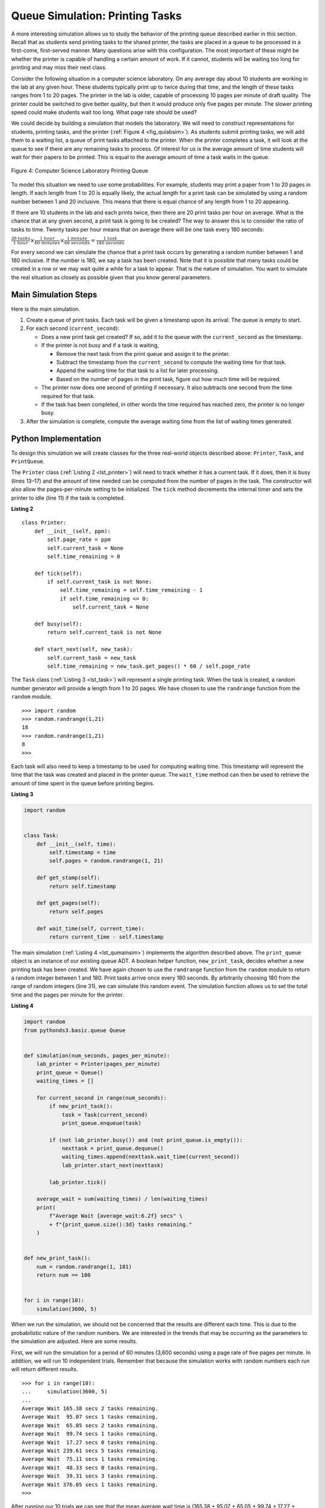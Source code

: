 ..  Copyright (C)  Brad Miller, David Ranum
    This work is licensed under the Creative Commons Attribution-NonCommercial-ShareAlike 4.0 International License. To view a copy of this license, visit http://creativecommons.org/licenses/by-nc-sa/4.0/.


Queue Simulation: Printing Tasks
~~~~~~~~~~~~~~~~~~~~~~~~~~~~~~~~

A more interesting simulation allows us to study the behavior of the
printing queue described earlier in this section. Recall that as
students send printing tasks to the shared printer, the tasks are placed
in a queue to be processed in a first-come, first-served manner. Many
questions arise with this configuration. The most important of these
might be whether the printer is capable of handling a certain amount of
work. If it cannot, students will be waiting too long for printing and
may miss their next class.

Consider the following situation in a computer science laboratory. On
any average day about 10 students are working in the lab at any given
hour. These students typically print up to twice during that time, and
the length of these tasks ranges from 1 to 20 pages. The printer in the
lab is older, capable of processing 10 pages per minute of draft
quality. The printer could be switched to give better quality, but then
it would produce only five pages per minute. The slower printing speed
could make students wait too long. What page rate should be used?

We could decide by building a simulation that models the laboratory. We
will need to construct representations for students, printing tasks, and
the printer (:ref:`Figure 4 <fig_qulabsim>`). As students submit printing tasks,
we will add them to a waiting list, a queue of print tasks attached to
the printer. When the printer completes a task, it will look at the
queue to see if there are any remaining tasks to process. Of interest
for us is the average amount of time students will wait for their papers
to be printed. This is equal to the average amount of time a task waits
in the queue.

.. _fig_qulabsim:

.. figure:: Figures/simulationsetup.png
   :align: center

   Figure 4: Computer Science Laboratory Printing Queue


To model this situation we need to use some probabilities. For example,
students may print a paper from 1 to 20 pages in length. If each length
from 1 to 20 is equally likely, the actual length for a print task can
be simulated by using a random number between 1 and 20 inclusive. This
means that there is equal chance of any length from 1 to 20 appearing.

If there are 10 students in the lab and each prints twice, then there
are 20 print tasks per hour on average. What is the chance that at any
given second, a print task is going to be created? The way to answer
this is to consider the ratio of tasks to time. Twenty tasks per hour
means that on average there will be one task every 180 seconds:

:math:`\frac {20\ tasks}{1\ hour} \times \frac {1\ hour}  {60\ minutes} \times \frac {1\ minute} {60\ seconds}=\frac {1\ task} {180\ seconds}`

For every second we can simulate the chance that a print task occurs by
generating a random number between 1 and 180 inclusive. If the number is
180, we say a task has been created. Note that it is possible that many
tasks could be created in a row or we may wait quite a while for a task
to appear. That is the nature of simulation. You want to simulate the
real situation as closely as possible given that you know general
parameters.

Main Simulation Steps
^^^^^^^^^^^^^^^^^^^^^

Here is the main simulation.

#. Create a queue of print tasks. Each task will be given a timestamp
   upon its arrival. The queue is empty to start.

#. For each second (``current_second``):

   -  Does a new print task get created? If so, add it to the queue with
      the ``current_second`` as the timestamp.

   -  If the printer is not busy and if a task is waiting,

      -  Remove the next task from the print queue and assign it to the
         printer.

      -  Subtract the timestamp from the ``current_second`` to compute
         the waiting time for that task.

      -  Append the waiting time for that task to a list for later
         processing.

      -  Based on the number of pages in the print task, figure out how
         much time will be required.

   -  The printer now does one second of printing if necessary. It also
      subtracts one second from the time required for that task.

   -  If the task has been completed, in other words the time required
      has reached zero, the printer is no longer busy.

#. After the simulation is complete, compute the average waiting time
   from the list of waiting times generated.

Python Implementation
^^^^^^^^^^^^^^^^^^^^^

To design this simulation we will create classes for the three
real-world objects described above: ``Printer``, ``Task``, and
``PrintQueue``.

The ``Printer`` class (:ref:`Listing 2 <lst_printer>`) will need to track whether
it has a current task. If it does, then it is busy (lines 13–17) and the
amount of time needed can be computed from the number of pages in the
task. The constructor will also allow the pages-per-minute setting to be
initialized. The ``tick`` method decrements the internal timer and sets
the printer to idle (line 11) if the task is completed.

.. _lst_printer:

**Listing 2**

.. highlight:: python
    :linenothreshold: 5

::

    class Printer:
        def __init__(self, ppm):
            self.page_rate = ppm
            self.current_task = None
            self.time_remaining = 0

        def tick(self):
            if self.current_task is not None:
                self.time_remaining = self.time_remaining - 1
                if self.time_remaining <= 0:
                    self.current_task = None

        def busy(self):
            return self.current_task is not None

        def start_next(self, new_task):
            self.current_task = new_task
            self.time_remaining = new_task.get_pages() * 60 / self.page_rate


.. highlight:: python
    :linenothreshold: 500

The ``Task`` class (:ref:`Listing 3 <lst_task>`) will represent a single printing
task. When the task is created, a random number generator will provide a
length from 1 to 20 pages. We have chosen to use the ``randrange``
function from the ``random`` module.

::

    >>> import random
    >>> random.randrange(1,21)
    18
    >>> random.randrange(1,21)
    8
    >>>

Each task will also need to keep a timestamp to be used for computing
waiting time. This timestamp will represent the time that the task was
created and placed in the printer queue. The ``wait_time`` method can
then be used to retrieve the amount of time spent in the queue before
printing begins.

.. _lst_task:

**Listing 3**



.. sourcecode:: python

    import random


    class Task:
        def __init__(self, time):
            self.timestamp = time
            self.pages = random.randrange(1, 21)

        def get_stamp(self):
            return self.timestamp

        def get_pages(self):
            return self.pages

        def wait_time(self, current_time):
            return current_time - self.timestamp


The main simulation (:ref:`Listing 4 <lst_qumainsim>`) implements the algorithm
described above. The ``print_queue`` object is an instance of our
existing queue ADT. A boolean helper function, ``new_print_task``, decides
whether a new printing task has been created. We have again chosen to
use the ``randrange`` function from the ``random`` module to return a
random integer between 1 and 180. Print tasks arrive once every 180
seconds. By arbitrarily choosing 180 from the range of random integers
(line 31), we can simulate this random event. The simulation function
allows us to set the total time and the pages per minute for the
printer.

.. highlight:: python
    :linenothreshold: 5

.. _lst_qumainsim:

**Listing 4**

.. code-block:: python

    import random
    from pythonds3.basic.queue Queue


    def simulation(num_seconds, pages_per_minute):
        lab_printer = Printer(pages_per_minute)
        print_queue = Queue()
        waiting_times = []

        for current_second in range(num_seconds):
            if new_print_task():
                task = Task(current_second)
                print_queue.enqueue(task)

            if (not lab_printer.busy()) and (not print_queue.is_empty()):
                nexttask = print_queue.dequeue()
                waiting_times.append(nexttask.wait_time(current_second))
                lab_printer.start_next(nexttask)

            lab_printer.tick()

        average_wait = sum(waiting_times) / len(waiting_times)
        print(
            f"Average Wait {average_wait:6.2f} secs" \
            + f"{print_queue.size():3d} tasks remaining."
        )


    def new_print_task():
        num = random.randrange(1, 181)
        return num == 180


    for i in range(10):
        simulation(3600, 5)

.. highlight:: python
   :linenothreshold: 500

When we run the simulation, we should not be concerned that the
results are different each time. This is due to the probabilistic nature
of the random numbers. We are interested in the trends that may be
occurring as the parameters to the simulation are adjusted. Here are
some results.

First, we will run the simulation for a period of 60 minutes (3,600
seconds) using a page rate of five pages per minute. In addition, we
will run 10 independent trials. Remember that because the simulation
works with random numbers each run will return different results.

::

    >>> for i in range(10):
    ...     simulation(3600, 5)
    ... 
    Average Wait 165.38 secs 2 tasks remaining.
    Average Wait  95.07 secs 1 tasks remaining.
    Average Wait  65.05 secs 2 tasks remaining.
    Average Wait  99.74 secs 1 tasks remaining.
    Average Wait  17.27 secs 0 tasks remaining.
    Average Wait 239.61 secs 5 tasks remaining.
    Average Wait  75.11 secs 1 tasks remaining.
    Average Wait  48.33 secs 0 tasks remaining.
    Average Wait  39.31 secs 3 tasks remaining.
    Average Wait 376.05 secs 1 tasks remaining.
    >>> 

After running our 10 trials we can see that the mean average wait time
is (165.38 + 95.07 + 65.05 + 99.74 + 17.27 + 239.61 + 75.11 + 48.33 + 39.31 + 376.05) / 10 = 122.09 seconds. You can also see that there is a large variation in
the average wait time with a minimum average of 17.27 seconds and a
maximum of 376.05 seconds. You may also notice that in only two of the
cases were all the tasks completed.

Now we will adjust the page rate to 10 pages per minute and run the 10
trials again. With a faster page rate, our hope would be that more tasks
would be completed in the one-hour time frame.

::

    >>> for i in range(10):
    ...     simulation(3600, 10)
    ... 
    Average Wait   1.29 secs 0 tasks remaining.
    Average Wait   7.00 secs 0 tasks remaining.
    Average Wait  28.96 secs 1 tasks remaining.
    Average Wait  13.55 secs 0 tasks remaining.
    Average Wait  12.67 secs 0 tasks remaining.
    Average Wait   6.46 secs 0 tasks remaining.
    Average Wait  22.33 secs 0 tasks remaining.
    Average Wait  12.39 secs 0 tasks remaining.
    Average Wait   7.27 secs 0 tasks remaining.
    Average Wait  18.17 secs 0 tasks remaining.
    >>> 


You can run the simulation for yourself in ActiveCode 2.

.. activecode:: qumainsim
    :caption: Printer Queue Simulation
    :nocodelens:

    import random
    from pythonds3.basic import Queue


    class Printer:
        def __init__(self, ppm):
            self.page_rate = ppm
            self.current_task = None
            self.time_remaining = 0

        def tick(self):
            if self.current_task is not None:
                self.time_remaining = self.time_remaining - 1
                if self.time_remaining <= 0:
                    self.current_task = None

        def busy(self):
            return self.current_task is not None

        def start_next(self, new_task):
            self.current_task = new_task
            self.time_remaining = new_task.get_pages() * 60 / self.page_rate


    class Task:
        def __init__(self, time):
            self.timestamp = time
            self.pages = random.randrange(1, 21)

        def get_stamp(self):
            return self.timestamp

        def get_pages(self):
            return self.pages

        def wait_time(self, current_time):
            return current_time - self.timestamp


    def simulation(num_seconds, pages_per_minute):
        lab_printer = Printer(pages_per_minute)
        print_queue = Queue()
        waiting_times = []

        for current_second in range(num_seconds):
            if new_print_task():
                task = Task(current_second)
                print_queue.enqueue(task)

            if (not lab_printer.busy()) and (not print_queue.is_empty()):
                nexttask = print_queue.dequeue()
                waiting_times.append(nexttask.wait_time(current_second))
                lab_printer.start_next(nexttask)

            lab_printer.tick()

        average_wait = sum(waiting_times) / len(waiting_times)
        print("Average Wait %6.2f secs %3d tasks remaining." % (average_wait, print_queue.size()))


    def new_print_task():
        num = random.randrange(1, 181)
        return num == 180


    for i in range(10):
        simulation(3600, 5)


Discussion
^^^^^^^^^^

We were trying to answer a question about whether the current printer
could handle the task load if it were set to print with a better quality
but slower page rate. The approach we took was to write a simulation
that modeled the printing tasks as random events of various lengths and
arrival times.

The output above shows that with 5 pages per minute printing, the
average waiting time varied from a low of 17 seconds to a high of 376
seconds (about 6 minutes). With a faster printing rate, the low value
was 1 second with a high of only 28. In addition, in 8 out of 10 runs at
5 pages per minute there were print tasks still waiting in the queue at
the end of the hour.

Therefore, we are perhaps persuaded that slowing the printer down to get
better quality may not be a good idea. Students cannot afford to wait
that long for their papers, especially when they need to be getting on
to their next class. A six-minute wait would simply be too long.

This type of simulation analysis allows us to answer many questions,
commonly known as what-if questions. All we need to do is vary the
parameters used by the simulation and we can simulate any number of
interesting behaviors. For example,

-  What if enrollment goes up and the average number of students
   increases by 20?

-  What if it is Saturday and students do not need to get to class?
   Can they afford to wait?

-  What if the size of the average print task decreases since Python is
   such a powerful language and programs tend to be much shorter?

These questions could all be answered by modifying the above simulation.
However, it is important to remember that the simulation is only as good
as the assumptions that are used to build it. Real data about the number
of print tasks per hour and the number of students per hour was
necessary to construct a robust simulation.

.. admonition:: Self Check

   How would you modify the printer simulation to reflect a larger number of students?  Suppose that the number of students was doubled.  You make need to make some reasonable assumptions about how this simulation was put together but what would you change?  Modify the code.  Also suppose that the length of the average print task was cut in half.  Change the code to reflect that change.  Finally How would you parametertize the number of students, rather than changing the code we would like
   to make the number of students a parameter of the simulation.

   .. actex:: print_sim_selfcheck
        :nocodelens:

        import random
        from pythonds3.basic import Queue


        class Printer:
            def __init__(self, ppm):
                self.page_rate = ppm
                self.current_task = None
                self.time_remaining = 0

            def tick(self):
                if self.current_task is not None:
                    self.time_remaining = self.time_remaining - 1
                    if self.time_remaining <= 0:
                        self.current_task = None

            def busy(self):
                return self.current_task is not None

            def start_next(self, new_task):
                self.current_task = new_task
                self.time_remaining = new_task.get_pages() * 60 / self.page_rate


        class Task:
            def __init__(self, time):
                self.timestamp = time
                self.pages = random.randrange(1, 21)

            def get_stamp(self):
                return self.timestamp

            def get_pages(self):
                return self.pages

            def wait_time(self, current_time):
                return current_time - self.timestamp


        def simulation(num_seconds, pages_per_minute):
            lab_printer = Printer(pages_per_minute)
            print_queue = Queue()
            waiting_times = []

            for current_second in range(num_seconds):
                if new_print_task():
                    task = Task(current_second)
                    print_queue.enqueue(task)

                if (not lab_printer.busy()) and (not print_queue.is_empty()):
                    nexttask = print_queue.dequeue()
                    waiting_times.append(nexttask.wait_time(current_second))
                    lab_printer.start_next(nexttask)

                lab_printer.tick()

            average_wait = sum(waiting_times) / len(waiting_times)
            print("Average Wait %6.2f secs %3d tasks remaining." % (average_wait, print_queue.size()))


        def new_print_task():
            num = random.randrange(1, 181)
            return num == 180


        for i in range(10):
            simulation(3600, 5)

